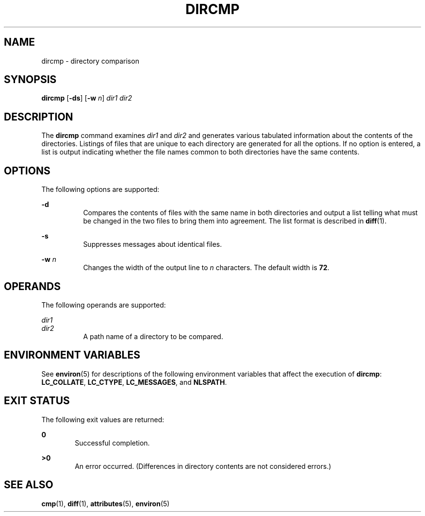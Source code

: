 .\"
.\" Sun Microsystems, Inc. gratefully acknowledges The Open Group for
.\" permission to reproduce portions of its copyrighted documentation.
.\" Original documentation from The Open Group can be obtained online at
.\" http://www.opengroup.org/bookstore/.
.\"
.\" The Institute of Electrical and Electronics Engineers and The Open
.\" Group, have given us permission to reprint portions of their
.\" documentation.
.\"
.\" In the following statement, the phrase ``this text'' refers to portions
.\" of the system documentation.
.\"
.\" Portions of this text are reprinted and reproduced in electronic form
.\" in the SunOS Reference Manual, from IEEE Std 1003.1, 2004 Edition,
.\" Standard for Information Technology -- Portable Operating System
.\" Interface (POSIX), The Open Group Base Specifications Issue 6,
.\" Copyright (C) 2001-2004 by the Institute of Electrical and Electronics
.\" Engineers, Inc and The Open Group.  In the event of any discrepancy
.\" between these versions and the original IEEE and The Open Group
.\" Standard, the original IEEE and The Open Group Standard is the referee
.\" document.  The original Standard can be obtained online at
.\" http://www.opengroup.org/unix/online.html.
.\"
.\" This notice shall appear on any product containing this material.
.\"
.\" The contents of this file are subject to the terms of the
.\" Common Development and Distribution License (the "License").
.\" You may not use this file except in compliance with the License.
.\"
.\" You can obtain a copy of the license at usr/src/OPENSOLARIS.LICENSE
.\" or http://www.opensolaris.org/os/licensing.
.\" See the License for the specific language governing permissions
.\" and limitations under the License.
.\"
.\" When distributing Covered Code, include this CDDL HEADER in each
.\" file and include the License file at usr/src/OPENSOLARIS.LICENSE.
.\" If applicable, add the following below this CDDL HEADER, with the
.\" fields enclosed by brackets "[]" replaced with your own identifying
.\" information: Portions Copyright [yyyy] [name of copyright owner]
.\"
.\"
.\" Copyright 1989 AT&T
.\" Portions Copyright (c) 1992, X/Open Company Limited.  All Rights Reserved
.\" Copyright (c) 1996, Sun Microsystems, Inc.  All Rights Reserved.
.\"
.TH DIRCMP 1 "Feb 1, 1995"
.SH NAME
dircmp \- directory comparison
.SH SYNOPSIS
.LP
.nf
\fBdircmp\fR [\fB-ds\fR] [\fB-w\fR \fIn\fR] \fIdir1\fR \fIdir2\fR
.fi

.SH DESCRIPTION
.sp
.LP
The \fBdircmp\fR command examines \fIdir1\fR and \fIdir2\fR and generates
various tabulated information about the contents of the directories. Listings
of files that are unique to each directory are generated for all the options.
If no option is entered, a list is output indicating whether the file names
common to both directories have the same contents.
.SH OPTIONS
.sp
.LP
The following options are supported:
.sp
.ne 2
.na
\fB\fB-d\fR\fR
.ad
.RS 8n
Compares the contents of files with the same name in both directories and
output a list telling what must be changed in the two files to bring them into
agreement. The list format is described in \fBdiff\fR(1).
.RE

.sp
.ne 2
.na
\fB\fB-s\fR\fR
.ad
.RS 8n
Suppresses messages about identical files.
.RE

.sp
.ne 2
.na
\fB\fB-w\fR \fIn\fR\fR
.ad
.RS 8n
Changes the width of the output line to \fIn\fR characters. The default width
is  \fB72\fR.
.RE

.SH OPERANDS
.sp
.LP
The following operands are supported:
.sp
.ne 2
.na
\fB\fIdir1\fR\fR
.ad
.br
.na
\fB\fIdir2\fR\fR
.ad
.RS 8n
A path name of a directory to be compared.
.RE

.SH ENVIRONMENT VARIABLES
.sp
.LP
See \fBenviron\fR(5) for descriptions of the following environment variables
that affect the execution of \fBdircmp\fR: \fBLC_COLLATE\fR, \fBLC_CTYPE\fR,
\fBLC_MESSAGES\fR, and \fBNLSPATH\fR.
.SH EXIT STATUS
.sp
.LP
The following exit values are returned:
.sp
.ne 2
.na
\fB\fB0\fR\fR
.ad
.RS 6n
Successful completion.
.RE

.sp
.ne 2
.na
\fB\fB>0\fR\fR
.ad
.RS 6n
An error occurred. (Differences in directory contents are not considered
errors.)
.RE

.SH SEE ALSO
.sp
.LP
\fBcmp\fR(1), \fBdiff\fR(1), \fBattributes\fR(5), \fBenviron\fR(5)

